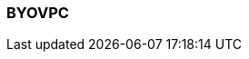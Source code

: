 === BYOVPC
:term-name: BYOVPC
:hover-text: A Bring Your Own Virtual Private Cloud (BYOVPC) cluster allows you to deploy the Redpanda data plane into your existing VPC on AWS or GCP and take full control of managing the networking lifecycle. Compared to standard BYOC, BYOVPC provides more security, but the configuration is more 
:category: Redpanda Cloud
